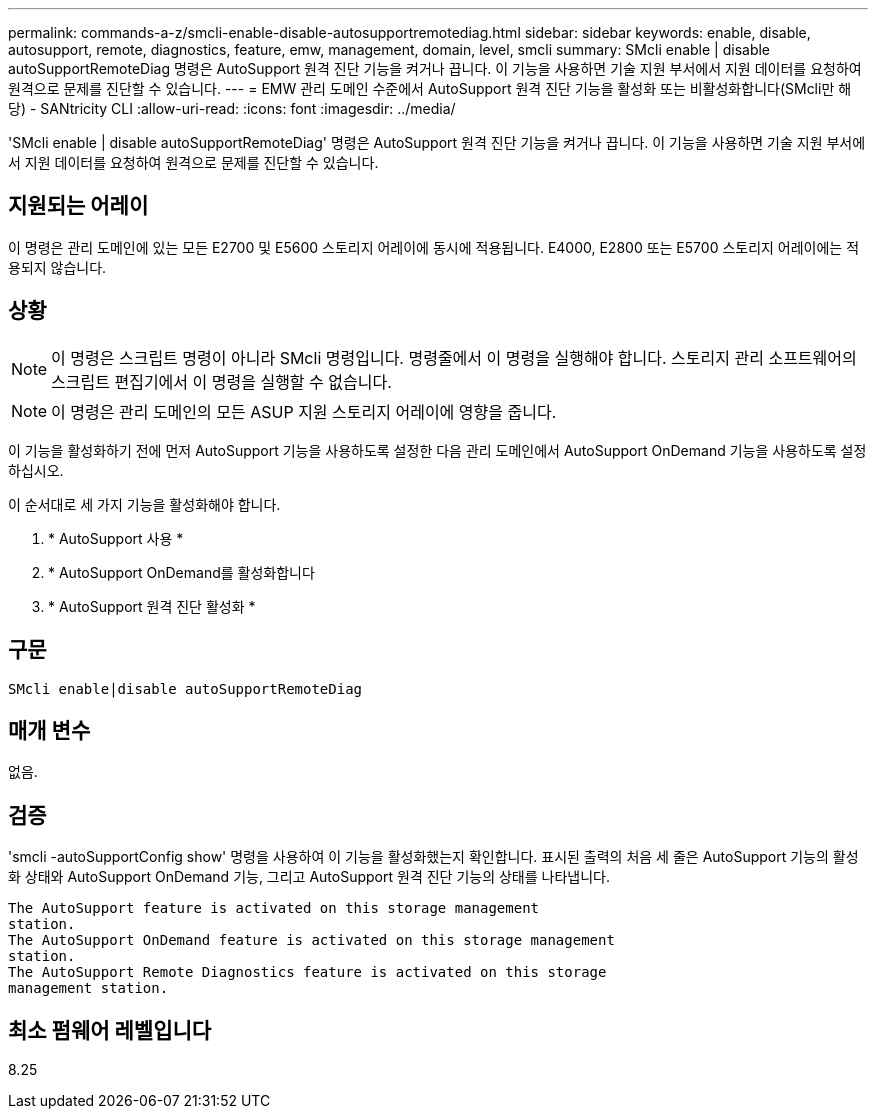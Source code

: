 ---
permalink: commands-a-z/smcli-enable-disable-autosupportremotediag.html 
sidebar: sidebar 
keywords: enable, disable, autosupport, remote, diagnostics, feature, emw, management, domain, level, smcli 
summary: SMcli enable | disable autoSupportRemoteDiag 명령은 AutoSupport 원격 진단 기능을 켜거나 끕니다. 이 기능을 사용하면 기술 지원 부서에서 지원 데이터를 요청하여 원격으로 문제를 진단할 수 있습니다. 
---
= EMW 관리 도메인 수준에서 AutoSupport 원격 진단 기능을 활성화 또는 비활성화합니다(SMcli만 해당) - SANtricity CLI
:allow-uri-read: 
:icons: font
:imagesdir: ../media/


[role="lead"]
'SMcli enable | disable autoSupportRemoteDiag' 명령은 AutoSupport 원격 진단 기능을 켜거나 끕니다. 이 기능을 사용하면 기술 지원 부서에서 지원 데이터를 요청하여 원격으로 문제를 진단할 수 있습니다.



== 지원되는 어레이

이 명령은 관리 도메인에 있는 모든 E2700 및 E5600 스토리지 어레이에 동시에 적용됩니다. E4000, E2800 또는 E5700 스토리지 어레이에는 적용되지 않습니다.



== 상황

[NOTE]
====
이 명령은 스크립트 명령이 아니라 SMcli 명령입니다. 명령줄에서 이 명령을 실행해야 합니다. 스토리지 관리 소프트웨어의 스크립트 편집기에서 이 명령을 실행할 수 없습니다.

====
[NOTE]
====
이 명령은 관리 도메인의 모든 ASUP 지원 스토리지 어레이에 영향을 줍니다.

====
이 기능을 활성화하기 전에 먼저 AutoSupport 기능을 사용하도록 설정한 다음 관리 도메인에서 AutoSupport OnDemand 기능을 사용하도록 설정하십시오.

이 순서대로 세 가지 기능을 활성화해야 합니다.

. * AutoSupport 사용 *
. * AutoSupport OnDemand를 활성화합니다
. * AutoSupport 원격 진단 활성화 *




== 구문

[source, cli]
----
SMcli enable|disable autoSupportRemoteDiag
----


== 매개 변수

없음.



== 검증

'smcli -autoSupportConfig show' 명령을 사용하여 이 기능을 활성화했는지 확인합니다. 표시된 출력의 처음 세 줄은 AutoSupport 기능의 활성화 상태와 AutoSupport OnDemand 기능, 그리고 AutoSupport 원격 진단 기능의 상태를 나타냅니다.

[listing]
----
The AutoSupport feature is activated on this storage management
station.
The AutoSupport OnDemand feature is activated on this storage management
station.
The AutoSupport Remote Diagnostics feature is activated on this storage
management station.
----


== 최소 펌웨어 레벨입니다

8.25
